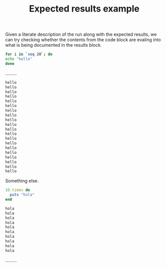 # -*- mode: org; mode: auto-fill; -*-
#+TITLE:   Expected results example
#+runmode: spec

Given a literate description of the run along with the expected
results, we can try checking whether the contents from the code block
are evaling into what is being documented in the results block.

#+name: hello
#+begin_src sh :results output code :exports both
for i in `seq 20`; do 
echo "hello"
done
#+end_src

.........

#+RESULTS: hello
#+BEGIN_SRC sh
hello
hello
hello
hello
hello
hello
hello
hello
hello
hello
hello
hello
hello
hello
hello
hello
hello
hello
hello
hello
#+END_SRC

Something else.

#+name: hola
#+begin_src ruby :results output code :exports both
10.times do 
  puts "hola"
end
#+end_src

#+RESULTS: hola
#+BEGIN_SRC ruby
hola
hola
hola
hola
hola
hola
hola
hola
hola
hola
#+END_SRC

.........
